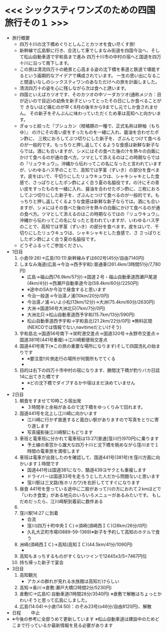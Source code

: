 * <<< シックスティワンズのための四国旅行その１ >>>
  - 旅行概要
    - 四万十川の沈下橋めぐりとしんことカツオを食い尽くす旅!
    - 新幹線で広島駅に行き、合流して車でしまなみ街道を四国今治へ、そして松山自動車道で宇和島まで進み
      四万十川市の中村の宿へと国道を四万十川に沿って南下します。
    - この旅は清流四万十の絶景と心高まる姿の沈下橋を車道と鉄道で堪能するという画期的なアイデアで構成されています。
      一生の思い出になること間違いなしのシックスティワンのあなただけへの旅を計画しました。
    - 清流四万十の姿を心に残しながら次は食へと誘います。
    - 四国といえばカツオです、そのカツオの中ソーダカツオ(通称メジカ：目が近いので目近)の幼魚を新子といってとったその日にしか食べることがで
      きないほど痛むのが早く8月の後半から9までし元でしか食されません。
      その新子をぞんぶんに味わっていただくため車は高知へと向かいます。
    - ぎゅっと絞った『ブシュカン（柑橘類の一種で、正式名称は餅柚（もちゆ）』
      の汁にその青い皮をすったものを一緒に入れ、醤油を合わせたポン酢に、
      三枚におろしてぶつ切りにした新子を、ざぶんとつけて食べるのが一般的です。もっちりと押し返してくるような食感は新鮮な新子ならでは。酒にも合いますが、シメにはその食べた後の汁を熱々の白飯にかけて食べるのが通の食べ方。ツマとして添えるのはこの時期ならではの『リュウキュウ』。沖縄から伝わってこの名になったと言われていますが、いわゆるハス芋のことで、高知では芋茎（ずいき）の部分を食べます。皮をはいで、千切りにしたリュウキュウは、シャキシャキとした食感で、さっぱりとしたポン酢によく合う夏の名脇役です。の汁にその青い皮をすったものを一緒に入れ、醤油を合わせたポン酢に、三枚におろしてぶつ切りにした新子を、ざぶんとつけて食べるのが一般的です。もっちりと押し返してくるような食感は新鮮な新子ならでは。酒にも合いますが、シメにはその食べた後の汁を熱々の白飯にかけて食べるのが通の食べ方。ツマとして添えるのはこの時期ならではの『リュウキュウ』。沖縄から伝わってこの名になったと言われていますが、いわゆるハス芋のことで、高知では芋茎（ずいき）の部分を食べます。皮をはいで、千切りにしたリュウキュウは、シャキシャキとした食感で、さ      
      さっぱりとしたポン酢によく合う夏の名脇役です。
    - どうぞふるってご参加ください。
  - 1日目
    1) 小倉(9:26)->広島(10:11):新幹線みずほ602号(45分/自由7140円)
    2) しまなみ海道(広島->今治->西予宇和):普通車(261.4km/3時間51分/7,780円)
       + 広島->福山西(76.9km/57分)->国道２号・福山自動車道西瀬戸尾道(4km/4分)->西瀬戸自動車道今治(59.4km/60分/2250円)
       + ※途中のSAか今治で昼食すると思います
       + 今治一般道->今治湯ノ浦(10km/20分/0円)
       + 今治湯ノ浦->いよ小松(13km/12分)->大洲(75.4km/60分/2630円)
       + 大洲->国道56号大洲北只(7km/7分/0円)
       + 大洲北只->松山自動車道西予宇和(15.7km/13分/590円)
       + 松山自動車道西予宇和->宇和島北(21.2km/22分/0円)
         ※無料区間(NEXCOでは情報でない,navitimeだといけそう)
    3) 宇和島北->国道56号南下->栄町港交差点->国道320号->永野市交差点->国道381号(441号重複)->江川崎郵便局交差点
    4) 国道441号南下(※この旅の重要な場所になります)そして四国洗礼の始まりです
       + ※要注意!!片側走行の場所が何箇所もでてくる
       + [[./pic/2022052101.png]]
    5) 目的は右下の四万十市中村の宿になります、勝間沈下橋が釣りバカ日誌14に出てきた橋です
       + ※どの沈下橋でダイブするかや宿はまだ決めていません
       + [[./pic/2022052102.png]]
  - 2日目
    1) 朝食をすませて10時ころ宿出発
       + ３時間半と余裕があるので沈下橋をゆっくりみて回れます。
    2) 国道441号を北上し江川崎に向かいます
       + 江川崎に行かず直進すると面白い駅がありますので写真をとりに寄り道します
       + 写真撮影後江川崎駅にもどります
    3) 車班と電車班に分かれて電車班は13:27[普通]窪川行(970円)に乗ります
       + 予土線の車窓から雄大な四万十川と沈下橋を眺めながら窪川まで１時間の電車旅を満喫します
    4) 車班は電車が出発したのを確認して、国道441号(381号)を窪川方面に向かいます１時間です
       + 国道441号は国道381になり、酷道439ヨサクとも重複します
       + ドライバーは国道33号を走ろうとした人だから問題ないと思います
       + 窪川駅は三叉路(有ホリカワ)を右折しててすぐになります
    5) 昼食
       441号を登っている途中に二股があって川の方におれて２kmほどで
       「いわき食堂」がある地元のいろいろメニューがあるみたいです。
       もしだめだったら、江川崎駅到着前に数件ある
    6) [[./pic/2022052103.png]]
    7) 窪川駅14:27 に到着
       + 合流
       + 窪川(四万十町中央ＩＣ)->須崎(須崎西ＩＣ)(28km/26分/0円）
       + 久礼大正町市場(0889-59-1369)※新子を予約して高知のホテルで食う
    8) 洲崎(須崎西ＩＣ)->高知(高知ＩＣ)(44.5km/41分/1090円)
       + [[./pic/2022080401.png]]
    9) 高知もまっちするものがすくないツインで12445x3/5=7467円位
    10) 持ち帰った新子で宴会
  - 3日目
    1) 高知観光
       + アカメの群れが見れる水族館は高知だけらしい
    2) 高知->香川->倉敷:瀬戸大橋(2時間2分/5230円)
    3) 倉敷IC->広島IC:自動車道(1時間28分/3540円)
       ※倉敷で解散はちょっとかわいそうと思って広島にしました。
    4) 広島(14:04)->小倉(14:50)：のぞみ23号(o46分/自由8120円)、解散
  - 日程　　
    中止
  - ※今後の参考に全部うめて更新しています
    ※松山自動車道は建設中のためどこまで行っているか最新情報を見る必要があります
